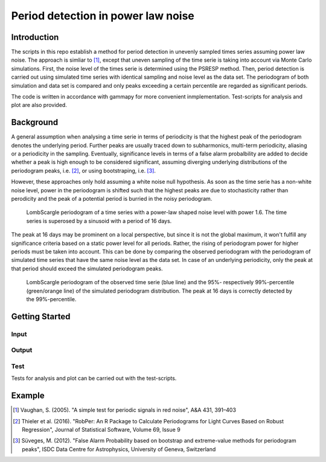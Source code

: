 ***********************************
Period detection in power law noise
***********************************

Introduction
============
The scripts in this repo establish a method for period detection in unevenly sampled times series assuming power law noise.
The approach is simliar to [1]_, except that uneven sampling of the time serie is taking into account via Monte Carlo simulations.
First, the noise level of the times serie is determined using the PSRESP method.
Then, period detection is carried out using simulated time series with identical sampling and noise level as the data set.
The periodogram of both simulation and data set is compared and only peaks exceeding a certain percentile are regarded as significant periods.

The code is written in accordance with gammapy for more convenient inmplementation. Test-scripts for analysis and plot are also provided.

Background
==========
A general assumption when analysing a time serie in terms of periodicity is that the highest peak of the periodogram denotes the underlying period.
Further peaks are usually traced down to subharmonics, multi-term periodicity, aliasing or a periodicity in the sampling.
Eventually, significance levels in terms of a false alarm probalbility are added to decide whether a peak is high enough to be considered significant, assuming diverging underlying distributions of the periodogram peaks, i.e. [2]_, or using bootstraping, i.e. [3]_.

However, these approaches only hold assuming a white noise null hypothesis.
As soon as the time serie has a non-white noise level, power in the periodogram is shifted such that the highest peaks are due to stochasticity rather than perodicity and the peak of a potential period is burried in the noisy periodogram.

.. figure:: LSP_alpha1.6+0.2sin16d_clean.png

    LombScargle periodogram of a time series with a power-law shaped noise level with power 1.6.
    The time series is superosed by a sinusoid with a period of 16 days.
    
The peak at 16 days may be prominent on a local perspective, but since it is not the global maximum, it won't fulfill any significance criteria based on a static power level for all periods.
Rather, the rising of periodogram power for higher periods must be taken into account.
This can be done by comparing the observed periodogram with the periodogram of simulated time series that have the same noise level as the data set.
In case of an underlying periodicity, only the peak at that period should exceed the simulated periodogram peaks.

.. figure:: LSP_alpha1.6+0.2sin16d.png

    LombScargle periodogram of the observed time serie (blue line) and the 95%- respectively 99%-percentile (green/orange line) of the simulated periodogram distribution.
    The peak at 16 days is correctly detected by the 99%-percentile.

Getting Started
===============
Input
-----

Output
------

Test
----
Tests for analysis and plot can be carried out with the test-scripts.

Example
=======


.. [1] Vaughan, S. (2005). "A simple test for periodic signals in red noise", A&A 431, 391–403
.. [2] Thieler et al. (2016). "RobPer: An R Package to Calculate Periodograms for Light Curves Based on Robust Regression", Journal of Statistical Software, Volume 69, Issue 9
.. [3] Süveges, M. (2012). "False Alarm Probability based on bootstrap and extreme-value methods for periodogram peaks", ISDC Data Centre for Astrophysics, University of Geneva, Switzerland
